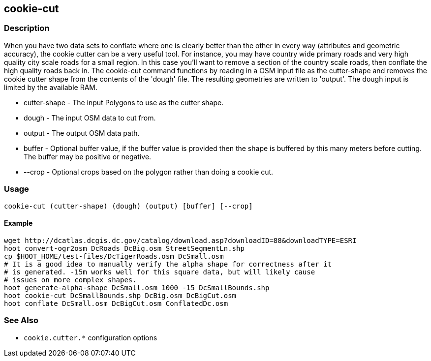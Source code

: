 [[cookie-cut]]
== cookie-cut

=== Description

When you have two data sets to conflate where one is clearly better than the
other in every way (attributes and geometric accuracy), the cookie cutter can be
a very useful tool. For instance, you may have country wide primary roads and
very high quality city scale roads for a small region. In this case you'll want
to remove a section of the country scale roads, then conflate the high quality
roads back in. The +cookie-cut+ command functions by reading in a OSM input
file as the +cutter-shape+ and removes the cookie cutter shape from the contents
of the 'dough' file. The resulting geometries are written to 'output'. The dough
input is limited by the available RAM.

* +cutter-shape+ - The input Polygons to use as the cutter shape.
* +dough+        - The input OSM data to cut from.
* +output+       - The output OSM data path.
* +buffer+       - Optional buffer value, if the buffer value is provided then the
                   shape is buffered by this many meters before cutting. The buffer may be
                   positive or negative.
* +--crop+       - Optional crops based on the polygon rather than doing a cookie cut.

=== Usage

--------------------------------------
cookie-cut (cutter-shape) (dough) (output) [buffer] [--crop]
--------------------------------------

==== Example

--------------------------------------
wget http://dcatlas.dcgis.dc.gov/catalog/download.asp?downloadID=88&downloadTYPE=ESRI
hoot convert-ogr2osm DcRoads DcBig.osm StreetSegmentLn.shp
cp $HOOT_HOME/test-files/DcTigerRoads.osm DcSmall.osm
# It is a good idea to manually verify the alpha shape for correctness after it
# is generated. -15m works well for this square data, but will likely cause
# issues on more complex shapes.
hoot generate-alpha-shape DcSmall.osm 1000 -15 DcSmallBounds.shp
hoot cookie-cut DcSmallBounds.shp DcBig.osm DcBigCut.osm
hoot conflate DcSmall.osm DcBigCut.osm ConflatedDc.osm
--------------------------------------

=== See Also

* `cookie.cutter.*` configuration options

